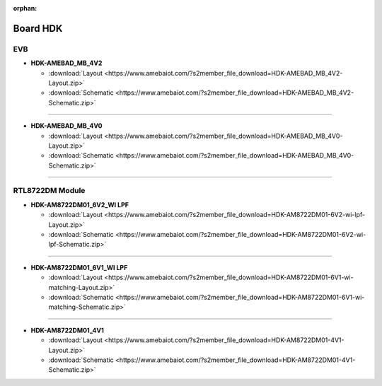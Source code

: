 :orphan:

.. amebaDocs documentation master file, created by
   sphinx-quickstart on Fri Dec 18 01:57:15 2020.
   You can adapt this file completely to your liking, but it should at least
   contain the root `toctree` directive.

############
Board HDK
############

***
EVB
***

* **HDK-AMEBAD_MB_4V2**

  * :download:`Layout <https://www.amebaiot.com/?s2member_file_download=HDK-AMEBAD_MB_4V2-Layout.zip>`
  * :download:`Schematic <https://www.amebaiot.com/?s2member_file_download=HDK-AMEBAD_MB_4V2-Schematic.zip>`

----

* **HDK-AMEBAD_MB_4V0**

  * :download:`Layout <https://www.amebaiot.com/?s2member_file_download=HDK-AMEBAD_MB_4V0-Layout.zip>`
  * :download:`Schematic <https://www.amebaiot.com/?s2member_file_download=HDK-AMEBAD_MB_4V0-Schematic.zip>`

----

****************
RTL8722DM Module
****************

* **HDK-AM8722DM01_6V2_WI LPF**

  * :download:`Layout <https://www.amebaiot.com/?s2member_file_download=HDK-AM8722DM01-6V2-wi-lpf-Layout.zip>`
  * :download:`Schematic <https://www.amebaiot.com/?s2member_file_download=HDK-AM8722DM01-6V2-wi-lpf-Schematic.zip>`

----

* **HDK-AM8722DM01_6V1_WI LPF**

  * :download:`Layout <https://www.amebaiot.com/?s2member_file_download=HDK-AM8722DM01-6V1-wi-matching-Layout.zip>`
  * :download:`Schematic <https://www.amebaiot.com/?s2member_file_download=HDK-AM8722DM01-6V1-wi-matching-Schematic.zip>`

----

* **HDK-AM8722DM01_4V1**

  * :download:`Layout <https://www.amebaiot.com/?s2member_file_download=HDK-AM8722DM01-4V1-Layout.zip>`
  * :download:`Schematic <https://www.amebaiot.com/?s2member_file_download=HDK-AM8722DM01-4V1-Schematic.zip>`
